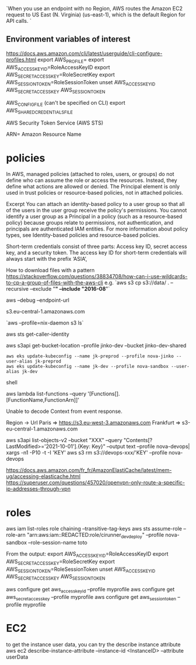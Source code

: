 `When you use an endpoint with no Region, AWS routes the Amazon EC2 request to US East (N. Virginia) (us-east-1), which is the default Region for API calls. `

** Environment variables of interest
 
   https://docs.aws.amazon.com/cli/latest/userguide/cli-configure-profiles.html
   export AWS_PROFILE=
   export AWS_ACCESS_KEY_ID=RoleAccessKeyID
   export AWS_SECRET_ACCESS_KEY=RoleSecretKey
   export AWS_SESSION_TOKEN=RoleSessionToken
   unset AWS_ACCESS_KEY_ID AWS_SECRET_ACCESS_KEY AWS_SESSION_TOKEN

   AWS_CONFIG_FILE (can't be specified on CLI)
   export AWS_SHARED_CREDENTIALS_FILE

 AWS Security Token Service (AWS STS) 

ARN= Amazon Resource Name

* policies
In AWS, managed policies (attached to roles, users, or groups) do not define who can assume the role or access the resources. Instead, they define what actions are allowed or denied. The Principal element is only used in trust policies or resource-based policies, not in attached policies.


Excerpt
You can attach an identity-based policy to a user group so that all of the users in the user group receive the policy's permissions. You cannot identify a user group as a Principal in a policy (such as a resource-based policy) because groups relate to permissions, not authentication, and principals are authenticated IAM entities. For more information about policy types, see Identity-based policies and resource-based policies.

Short-term credentials consist of three parts: Access key ID, secret access key, and a security token. The access key ID for short-term credentials will always start with the prefix ‘ASIA’, 

 # s3 
 
 How to download files with a pattern
 https://stackoverflow.com/questions/38834708/how-can-i-use-wildcards-to-cp-a-group-of-files-with-the-aws-cli
 e.g. `aws s3 cp s3://data/ . --recursive --exclude "*" --include "2016-08*"`
 
 
 aws --debug
 --endpoint-url

 s3.eu-central-1.amazonaws.com
 
 `aws --profile=nix-daemon s3 ls`
 
 
 aws sts get-caller-identity
 
 aws s3api get-bucket-location --profile jinko-dev --bucket jinko-dev-shared
 
 # https://docs.aws.amazon.com/eks/latest/userguide/create-kubeconfig.html

 #+BEGIN_SRC shell
aws eks update-kubeconfig --name jk-preprod --profile nova-jinko --user-alias jk-preprod
aws eks update-kubeconfig --name jk-dev --profile nova-sandbox --user-alias jk-dev
 #+END_SRC shell
 
 
 # Lambda
 aws lambda list-functions --query '[Functions[].[FunctionName,FunctionArn]]'
 
 Unable to decode Context from event response.
 
 
 # URL lists
 
 
 Region -> Url
 Paris => https://s3.eu-west-3.amazonaws.com
 Frankfurt => s3-eu-central-1.amazonaws.com
 
 aws s3api list-objects-v2 --bucket "XXX" --query "Contents[?LastModified>='2021-10-01'].{Key: Key}" --output text --profile nova-devops| xargs -n1 -P10 -t -I 'KEY' aws s3 rm s3://devops-xxx/'KEY' --profile nova-devops
 
 
 # openvpn configuration
 https://docs.aws.amazon.com/fr_fr/AmazonElastiCache/latest/mem-ug/accessing-elasticache.html
 https://superuser.com/questions/457020/openvpn-only-route-a-specific-ip-addresses-through-vpn
 
* roles
aws iam list-roles
role chaining
--transitive-tag-keys
aws sts assume-role --role-arn "arn:aws:iam::REDACTED:role/cirunner_dev_deploy" --profile nova-sandbox --role-session-name toto

From the output:
export AWS_ACCESS_KEY_ID=RoleAccessKeyID
export AWS_SECRET_ACCESS_KEY=RoleSecretKey
export AWS_SESSION_TOKEN=RoleSessionToken
unset AWS_ACCESS_KEY_ID AWS_SECRET_ACCESS_KEY AWS_SESSION_TOKEN

aws configure get aws_access_key_id --profile myprofile
aws configure get aws_secret_access_key --profile myprofile
aws configure get aws_session_token --profile myprofile

* EC2

to get the instance user data, you can try the describe instance attribute
aws ec2 describe-instance-attribute --instance-id <InstanceID> --attribute userData
